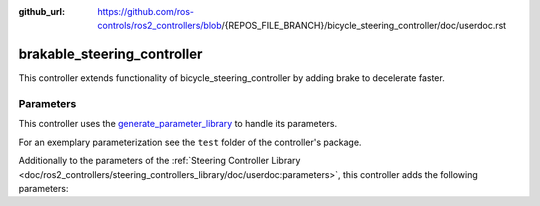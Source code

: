 :github_url: https://github.com/ros-controls/ros2_controllers/blob/{REPOS_FILE_BRANCH}/bicycle_steering_controller/doc/userdoc.rst

.. _brakable_steering_controller_userdoc:

brakable_steering_controller
=============================

This controller extends functionality of bicycle_steering_controller by adding brake to decelerate faster.

Parameters
,,,,,,,,,,,

This controller uses the `generate_parameter_library <https://github.com/PickNikRobotics/generate_parameter_library>`_ to handle its parameters.

For an exemplary parameterization see the ``test`` folder of the controller's package.

Additionally to the parameters of the :ref:`Steering Controller Library <doc/ros2_controllers/steering_controllers_library/doc/userdoc:parameters>`, this controller adds the following parameters:

.. generate_parameter_library_details:: ../src/brakable_steering_controller.yaml
